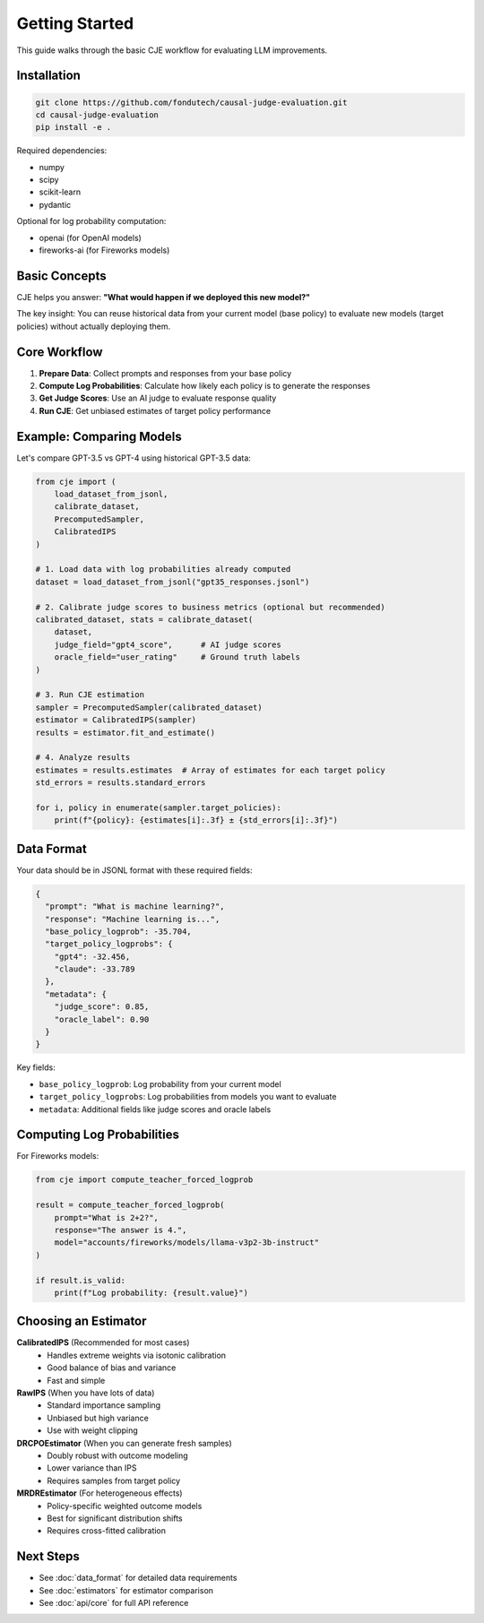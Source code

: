 Getting Started
===============

This guide walks through the basic CJE workflow for evaluating LLM improvements.

Installation
------------

.. code-block:: bash

   git clone https://github.com/fondutech/causal-judge-evaluation.git
   cd causal-judge-evaluation
   pip install -e .

Required dependencies:

- numpy
- scipy  
- scikit-learn
- pydantic

Optional for log probability computation:

- openai (for OpenAI models)
- fireworks-ai (for Fireworks models)

Basic Concepts
--------------

CJE helps you answer: **"What would happen if we deployed this new model?"**

The key insight: You can reuse historical data from your current model (base policy) 
to evaluate new models (target policies) without actually deploying them.

Core Workflow
-------------

1. **Prepare Data**: Collect prompts and responses from your base policy
2. **Compute Log Probabilities**: Calculate how likely each policy is to generate the responses  
3. **Get Judge Scores**: Use an AI judge to evaluate response quality
4. **Run CJE**: Get unbiased estimates of target policy performance

Example: Comparing Models
-------------------------

Let's compare GPT-3.5 vs GPT-4 using historical GPT-3.5 data:

.. code-block:: python

   from cje import (
       load_dataset_from_jsonl,
       calibrate_dataset,
       PrecomputedSampler,
       CalibratedIPS
   )
   
   # 1. Load data with log probabilities already computed
   dataset = load_dataset_from_jsonl("gpt35_responses.jsonl")
   
   # 2. Calibrate judge scores to business metrics (optional but recommended)
   calibrated_dataset, stats = calibrate_dataset(
       dataset,
       judge_field="gpt4_score",      # AI judge scores
       oracle_field="user_rating"     # Ground truth labels
   )
   
   # 3. Run CJE estimation
   sampler = PrecomputedSampler(calibrated_dataset)
   estimator = CalibratedIPS(sampler)
   results = estimator.fit_and_estimate()
   
   # 4. Analyze results
   estimates = results.estimates  # Array of estimates for each target policy
   std_errors = results.standard_errors
   
   for i, policy in enumerate(sampler.target_policies):
       print(f"{policy}: {estimates[i]:.3f} ± {std_errors[i]:.3f}")

Data Format
-----------

Your data should be in JSONL format with these required fields:

.. code-block:: json

   {
     "prompt": "What is machine learning?",
     "response": "Machine learning is...",
     "base_policy_logprob": -35.704,
     "target_policy_logprobs": {
       "gpt4": -32.456,
       "claude": -33.789
     },
     "metadata": {
       "judge_score": 0.85,
       "oracle_label": 0.90
     }
   }

Key fields:

- ``base_policy_logprob``: Log probability from your current model
- ``target_policy_logprobs``: Log probabilities from models you want to evaluate
- ``metadata``: Additional fields like judge scores and oracle labels

Computing Log Probabilities
---------------------------

For Fireworks models:

.. code-block:: python

   from cje import compute_teacher_forced_logprob
   
   result = compute_teacher_forced_logprob(
       prompt="What is 2+2?",
       response="The answer is 4.",
       model="accounts/fireworks/models/llama-v3p2-3b-instruct"
   )
   
   if result.is_valid:
       print(f"Log probability: {result.value}")

Choosing an Estimator
---------------------

**CalibratedIPS** (Recommended for most cases)
   - Handles extreme weights via isotonic calibration
   - Good balance of bias and variance
   - Fast and simple

**RawIPS** (When you have lots of data)
   - Standard importance sampling
   - Unbiased but high variance
   - Use with weight clipping

**DRCPOEstimator** (When you can generate fresh samples)
   - Doubly robust with outcome modeling
   - Lower variance than IPS
   - Requires samples from target policy

**MRDREstimator** (For heterogeneous effects)
   - Policy-specific weighted outcome models
   - Best for significant distribution shifts
   - Requires cross-fitted calibration

Next Steps
----------

- See :doc:`data_format` for detailed data requirements
- See :doc:`estimators` for estimator comparison
- See :doc:`api/core` for full API reference